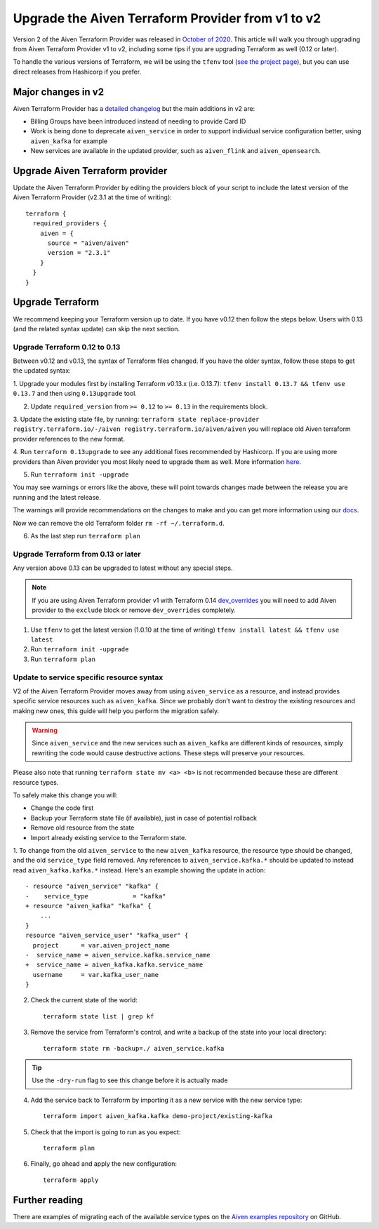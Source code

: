 Upgrade the Aiven Terraform Provider from v1 to v2
==================================================

Version 2 of the Aiven Terraform Provider was released in `October of
2020 <https://aiven.io/blog/aiven-terraform-provider-v2-release>`__.
This article will walk you through upgrading from Aiven Terraform Provider v1 to v2, including some tips if you are upgrading Terraform as well (0.12 or later).

To handle the various versions of Terraform, we will be using the ``tfenv``
tool (`see the project page <https://github.com/tfutils/tfenv>`_), but you can use
direct releases from Hashicorp if you prefer.

Major changes in v2
-------------------

Aiven Terraform Provider has a `detailed changelog <https://github.com/aiven/terraform-provider-aiven/blob/master/CHANGELOG.md>`_ but the main additions in v2 are:

-  Billing Groups have been introduced instead of needing to provide
   Card ID
-  Work is being done to deprecate ``aiven_service`` in order to support
   individual service configuration better, using ``aiven_kafka`` for
   example
-  New services are available in the updated provider, such as
   ``aiven_flink`` and ``aiven_opensearch``.

Upgrade Aiven Terraform provider
--------------------------------

Update the Aiven Terraform Provider by
editing the providers block of your script to include the latest version of
the Aiven Terraform Provider (v2.3.1 at the time of writing)::

    terraform {
      required_providers {
        aiven = {
          source = "aiven/aiven"
          version = "2.3.1"
        }
      }
    }

Upgrade Terraform
-----------------

We recommend keeping your Terraform version up to date.
If you have v0.12 then follow the steps below.
Users with 0.13 (and the related syntax update) can skip the next section.

Upgrade Terraform 0.12 to 0.13
''''''''''''''''''''''''''''''

Between v0.12 and v0.13, the syntax of Terraform files changed. If you have the older syntax,
follow these steps to get the updated syntax:


1. Upgrade your modules first by installing Terraform v0.13.x (i.e. 0.13.7):
``tfenv install 0.13.7 && tfenv use 0.13.7`` and then using ``0.13upgrade`` tool.

2. Update ``required_version`` from ``>= 0.12`` to ``>= 0.13`` in the requirements block.

3. Update the existing state file, by running:
``terraform state replace-provider registry.terraform.io/-/aiven registry.terraform.io/aiven/aiven``
you will replace old Aiven terraform provider references to the new format.

4. Run ``terraform 0.13upgrade`` to see any additional fixes recommended by Hashicorp.
If you are using more providers than Aiven provider you most likely need to upgrade them as well.
More information `here <https://www.terraform.io/upgrade-guides/0-13.html>`__.

5. Run ``terraform init -upgrade``

.. image:: /images/tools/terraform/terraform-upgrade.jpg
   :alt:

You may see warnings or errors like the above, these will point towards
changes made between the release you are running and the latest release.

The warnings will provide recommendations on the changes to make and you
can get more information using our
`docs <https://registry.terraform.io/providers/aiven/aiven/latest/docs>`__.

Now we can remove the old Terraform folder ``rm -rf ~/.terraform.d``.

6. As the last step run ``terraform plan``

Upgrade Terraform from 0.13 or later
''''''''''''''''''''''''''''''''''''

Any version above 0.13 can be upgraded to latest without any special steps.

.. note::
  If you are using Aiven Terraform provider v1 with Terraform 0.14 `dev_overrides <https://www.terraform.io/docs/cli/config/config-file.html#provider-installation>`__
  you will need to add Aiven provider to the ``exclude`` block or remove ``dev_overrides`` completely.

1. Use ``tfenv`` to get the latest version (1.0.10 at the time of writing) ``tfenv install latest && tfenv use latest``

2. Run ``terraform init -upgrade``

3. Run ``terraform plan``

Update to service specific resource syntax
''''''''''''''''''''''''''''''''''''''''''

V2 of the Aiven Terraform Provider moves away from using ``aiven_service`` as a resource, and instead provides specific service resources such as ``aiven_kafka``. Since we probably don't want to destroy the existing resources and making new ones, this guide will help you perform the migration safely.

.. warning::
    Since ``aiven_service`` and the new services such as ``aiven_kafka`` are different kinds of resources, simply rewriting the code would cause destructive actions. These steps will preserve your resources.

Please also note that running ``terraform state mv <a> <b>`` is not recommended because these are different resource types.

To safely make this change you will:

-  Change the code first
-  Backup your Terraform state file (if available), just in case of potential rollback
-  Remove old resource from the state
-  Import already existing service to the Terraform state.

1. To change from the old ``aiven_service`` to the new ``aiven_kafka``
resource, the resource type should be changed, and the old ``service_type``
field removed. Any references to ``aiven_service.kafka.*`` should be updated to instead read ``aiven_kafka.kafka.*`` instead. Here's an example showing the update in action::

    - resource "aiven_service" "kafka" {
    -    service_type            = "kafka"
    + resource "aiven_kafka" "kafka" {
        ...
    }
    resource "aiven_service_user" "kafka_user" {
      project      = var.aiven_project_name
    -  service_name = aiven_service.kafka.service_name
    +  service_name = aiven_kafka.kafka.service_name
      username     = var.kafka_user_name
    }


2. Check the current state of the world::

    terraform state list | grep kf

3. Remove the service from Terraform's control, and write a backup of the state into your local directory::

    terraform state rm -backup=./ aiven_service.kafka

.. tip::
    Use the ``-dry-run`` flag to see this change before it is actually made

4. Add the service back to Terraform by importing it as a new service with the new service type::

    terraform import aiven_kafka.kafka demo-project/existing-kafka

5. Check that the import is going to run as you expect::

    terraform plan

6. Finally, go ahead and apply the new configuration::

    terraform apply

Further reading
---------------

There are examples of migrating each of the available service types on the
`Aiven examples repository <https://github.com/aiven/aiven-examples/tree/master/terraform>`__
on GitHub.
